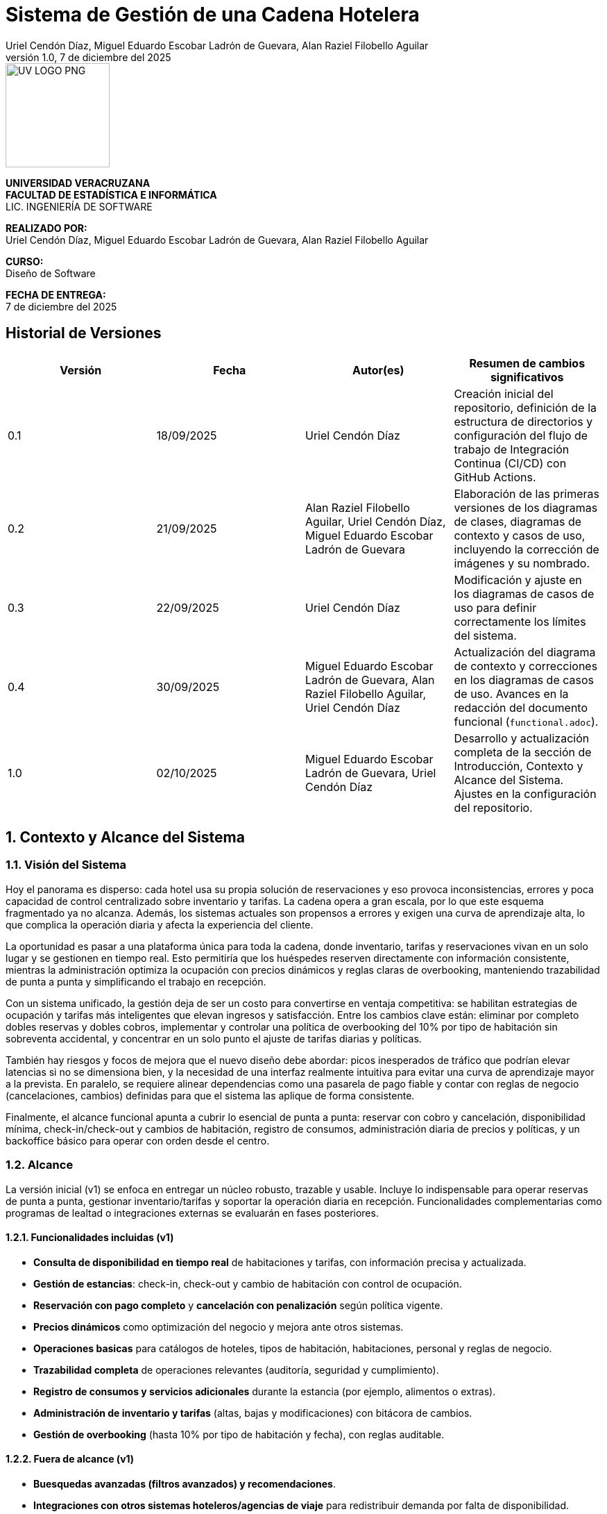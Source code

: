 :project-title: Sistema de Gestión de una Cadena Hotelera
:authors: Uriel Cendón Díaz, Miguel Eduardo Escobar Ladrón de Guevara, Alan Raziel Filobello Aguilar
:revdate: 7 de diciembre del 2025
:revnumber: 1.0
:version-label: Versión
:course: Diseño de Software
:period: AGOSTO 2025 - ENERO 2026
:repo_url: https://github.com/UrielCendon/documentacion-arquitectura

= {project-title}

:doctype: book
:toc: left
:icons: font
:sectnums:

[role="cover-page", align="center"]
====
image::UV-LOGO-PNG.png[width=150]

*UNIVERSIDAD VERACRUZANA* +
*FACULTAD DE ESTADÍSTICA E INFORMÁTICA* +
LIC. INGENIERÍA DE SOFTWARE

*REALIZADO POR:* +
{authors}

*CURSO:* +
{course}

*FECHA DE ENTREGA:* +
{revdate}
====

<<<

:sectnums!:
== Historial de Versiones

[options="header"]
|===
| Versión | Fecha | Autor(es) | Resumen de cambios significativos

| 0.1
| 18/09/2025
| Uriel Cendón Díaz
| Creación inicial del repositorio, definición de la estructura de directorios y configuración del flujo de trabajo de Integración Continua (CI/CD) con GitHub Actions.

| 0.2
| 21/09/2025
| Alan Raziel Filobello Aguilar, Uriel Cendón Díaz, Miguel Eduardo Escobar Ladrón de Guevara
| Elaboración de las primeras versiones de los diagramas de clases, diagramas de contexto y casos de uso, incluyendo la corrección de imágenes y su nombrado.

| 0.3
| 22/09/2025
| Uriel Cendón Díaz
| Modificación y ajuste en los diagramas de casos de uso para definir correctamente los límites del sistema.

| 0.4
| 30/09/2025
| Miguel Eduardo Escobar Ladrón de Guevara, Alan Raziel Filobello Aguilar, Uriel Cendón Díaz
| Actualización del diagrama de contexto y correcciones en los diagramas de casos de uso. Avances en la redacción del documento funcional (`functional.adoc`).

| 1.0
| 02/10/2025
| Miguel Eduardo Escobar Ladrón de Guevara, Uriel Cendón Díaz
| Desarrollo y actualización completa de la sección de Introducción, Contexto y Alcance del Sistema. Ajustes en la configuración del repositorio.
|===

:sectnums:
== Contexto y Alcance del Sistema

=== Visión del Sistema
Hoy el panorama es disperso: cada hotel usa su propia solución de reservaciones y eso provoca inconsistencias, errores y poca capacidad de control centralizado sobre inventario y tarifas. La cadena opera a gran escala, por lo que este esquema fragmentado ya no alcanza. Además, los sistemas actuales son propensos a errores y exigen una curva de aprendizaje alta, lo que complica la operación diaria y afecta la experiencia del cliente.

La oportunidad es pasar a una plataforma única para toda la cadena, donde inventario, tarifas y reservaciones vivan en un solo lugar y se gestionen en tiempo real. Esto permitiría que los huéspedes reserven directamente con información consistente, mientras la administración optimiza la ocupación con precios dinámicos y reglas claras de overbooking, manteniendo trazabilidad de punta a punta y simplificando el trabajo en recepción.

Con un sistema unificado, la gestión deja de ser un costo para convertirse en ventaja competitiva: se habilitan estrategias de ocupación y tarifas más inteligentes que elevan ingresos y satisfacción. Entre los cambios clave están: eliminar por completo dobles reservas y dobles cobros, implementar y controlar una política de overbooking del 10% por tipo de habitación sin sobreventa accidental, y concentrar en un solo punto el ajuste de tarifas diarias y políticas.

También hay riesgos y focos de mejora que el nuevo diseño debe abordar: picos inesperados de tráfico que podrían elevar latencias si no se dimensiona bien, y la necesidad de una interfaz realmente intuitiva para evitar una curva de aprendizaje mayor a la prevista. En paralelo, se requiere alinear dependencias como una pasarela de pago fiable y contar con reglas de negocio (cancelaciones, cambios) definidas para que el sistema las aplique de forma consistente.

Finalmente, el alcance funcional apunta a cubrir lo esencial de punta a punta: reservar con cobro y cancelación, disponibilidad mínima, check-in/check-out y cambios de habitación, registro de consumos, administración diaria de precios y políticas, y un backoffice básico para operar con orden desde el centro.


=== Alcance
La versión inicial (v1) se enfoca en entregar un núcleo robusto, trazable y usable. Incluye lo indispensable para operar reservas de punta a punta, gestionar inventario/tarifas y soportar la operación diaria en recepción. Funcionalidades complementarias como programas de lealtad o integraciones externas se evaluarán en fases posteriores.

==== Funcionalidades incluidas (v1)
- **Consulta de disponibilidad en tiempo real** de habitaciones y tarifas, con información precisa y actualizada.
- **Gestión de estancias**: check-in, check-out y cambio de habitación con control de ocupación.
- **Reservación con pago completo** y **cancelación con penalización** según política vigente.
- **Precios dinámicos** como optimización del negocio y mejora ante otros sistemas.
- **Operaciones basicas** para catálogos de hoteles, tipos de habitación, habitaciones, personal y reglas de negocio.
- **Trazabilidad completa** de operaciones relevantes (auditoría, seguridad y cumplimiento).
- **Registro de consumos y servicios adicionales** durante la estancia (por ejemplo, alimentos o extras).
- **Administración de inventario y tarifas** (altas, bajas y modificaciones) con bitácora de cambios.
- **Gestión de overbooking** (hasta 10% por tipo de habitación y fecha), con reglas auditable.


==== Fuera de alcance (v1)
- **Buesquedas avanzadas (filtros avanzados) y recomendaciones**.
- **Integraciones con otros sistemas hoteleros/agencias de viaje** para redistribuir demanda por falta de disponibilidad.
- **Descuentos/promociones personalizadas** y **programas de fidelidad** (membresías, puntos, beneficios).

==== Limitaciones y restricciones
- **Canales de venta**: Solo se implementara para la web y la aplicación móvil oficial de la cadena.
- **Política de pago**: 100% del total al confirmar la reservación (no hay anticipos parciales).
- **Overbooking**: máximo **10%** por tipo de habitación y fecha, definido centralmente.
- **Experiencia de reserva**: máximo **5 pasos** (≤5 clics) desde búsqueda hasta confirmación.
- **Consistencia de precios**: el precio mostrado al iniciar la reserva se respeta hasta la confirmación dentro de la sesión.
- **Base de datos**: se debe usar un RDBMS.

==== Suposiciones y dependencias
- **Pasarela de pago confiable** con autorización/captura, manejo de reintentos e idempotencia para evitar cargos duplicados.
- **Políticas de negocio definidas** (cancelaciones, cambios, ventanas de tiempo) provistas por la administración antes de la salida a producción.
- **Cargas operativas** estimadas (QPS/TPS) sujetas a revisión con telemetría para ajustar capacidad.

==== Requisitos no funcionales (resumen)
- **Usabilidad**: la reserva debe completarse en ≤5 pasos, con mensajes comprensibles, validaciones en línea y rutas de recuperación claras. Buscamos que personal nuevo en recepción complete tareas clave tras una inducción breve y que los huéspedes entiendan “qué sigue” sin instrucciones externas.
- **Rendimiento y capacidad**: confirmación de reservación con latencias estables aun en picos; búsquedas de disponibilidad con tiempos acotados y cachés/estrategias de lectura adecuadas. Objetivo de respuesta rápida sin sacrificar integridad.
- **Disponibilidad y resiliencia**: degradación controlada ante picos; recuperación rápida ante fallos parciales.
- **Rendimiento**: confirmación de reservación rápida y estable; búsquedas de disponibilidad con latencias acotadas.
- **Seguridad**: cifrado en tránsito y en reposo, mínimos privilegios, rotación de secretos, cumplimiento normativo local y de pagos.
- **Observabilidad**: métricas, trazas de extremo a extremo y logs correlacionados por transacción para auditar y diagnosticar.
- **Mantenibilidad**: arquitectura modular y estándares claros de calidad para facilitar evolución y soporte.

=== Audiencia del documento
Este documento está dirigido a los grupos que intervienen en la definición, uso u operación del sistema. Cada grupo encontrará aquí una guía clara de qué esperar y qué se espera de él.

- **Administración de la cadena**: Necesita una vista centralizada para manejar el inventario, tarifas y políticas (incluido el overbooking). Su objetivo es maximizar el rendimiento de estos, asi como reducir costos y tiempos.

- **Huéspedes / Clientes**: Usuarios finales que reservan, pagan y cancelan a través de web o app. Buscan claridad, seguridad y pasos mínimos(No tendran accesso a este pero si participan en su desarrollo).

- **Personal operativo (recepción y staff)**: Usará el sistema para check-in/out, cambios y registro de consumos. Requiere una interfaz simple, mensajes comprensibles y flujos guiados.

- **Equipo de desarrollo y soporte**: Implementará y mantendrá la solución.

- **Gerentes**: Necesita una vista centralizada para manejar las habitaciones de su hotel y los recepcionistas. Su objetivo es maximizar el uso de recursos y tiempos.

=== Glosario
- **Reservación**: Proceso de apartar una habitación para fechas definidas; se confirma al realizar el pago completo.
- **Check-in**: Registro de entrada del huésped en el hotel, con validación de identidad y asignación de habitación.
- **Check-out**: Proceso de salida del huésped, que incluye la liquidación de consumos y la liberación de la habitación.
- **Overbooking**: Aceptar más reservaciones que habitaciones disponibles (hasta 10%) para cubrir cancelaciones/no-shows bajo control central.
- **Pago completo al reservar**: Cobro del 100% del importe de la estancia en el momento de confirmar.
- **Penalización por cancelación**: Cargo aplicado al cancelar una reservación confirmada, conforme a la política vigente.
- **Precios dinámicos**: Ajuste de tarifas en función de demanda, temporada, ocupación u otros factores del negocio.
- **Exclusión mutua**: Garantía de que una misma habitación no puede confirmarse a dos clientes a la vez.
- **Inventario**: Conjunto de habitaciones y, cuando aplique, servicios disponibles para reservación.
- **Latencia**: Tiempo que tarda el sistema en responder a una operación del usuario.
- **TPS (Transactions Per Second)**: Número de transacciones (por ejemplo, confirmaciones de reservación) procesadas por segundo.
- **QPS (Queries Per Second)**: Número de consultas de disponibilidad atendidas por segundo.
- **Idempotencia**: Propiedad que evita efectos duplicados ante reintentos (p. ej., no se generan cargos repetidos).
- **Trazabilidad**: Capacidad de seguir cada operación con identificadores y bitácoras para auditar y resolver disputas.
- **Política de cancelación**: Conjunto de reglas que define costos, plazos y condiciones para cancelar o modificar una reservación.
- **Degradación controlada**: Modo de operación con funciones limitadas para mantener el servicio activo durante picos o fallos parciales.
- **RDBMS (Relational Database Management System)**: Sistema de gestión de bases de datos relacionales.
